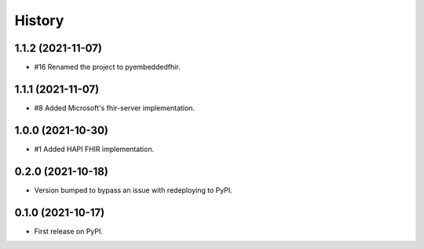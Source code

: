 =======
History
=======

1.1.2 (2021-11-07)
------------------

* #16 Renamed the project to pyembeddedfhir.

1.1.1 (2021-11-07)
------------------

* #8 Added Microsoft's fhir-server implementation.

1.0.0 (2021-10-30)
------------------

* #1 Added HAPI FHIR implementation.

0.2.0 (2021-10-18)
------------------

* Version bumped to bypass an issue with redeploying to PyPI.

0.1.0 (2021-10-17)
------------------

* First release on PyPI.
